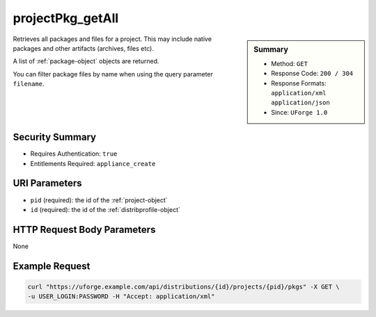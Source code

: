 .. Copyright 2016 FUJITSU LIMITED

.. _projectPkg-getAll:

projectPkg_getAll
-----------------

.. function:: GET /distributions/{id}/projects/{pid}/pkgs

.. sidebar:: Summary

	* Method: ``GET``
	* Response Code: ``200 / 304``
	* Response Formats: ``application/xml`` ``application/json``
	* Since: ``UForge 1.0``

Retrieves all packages and files for a project.  This may include native packages and other artifacts (archives, files etc). 

A list of :ref:`package-object` objects are returned. 

You can filter package files by name when using the query parameter ``filename``.

Security Summary
~~~~~~~~~~~~~~~~

* Requires Authentication: ``true``
* Entitlements Required: ``appliance_create``

URI Parameters
~~~~~~~~~~~~~~

* ``pid`` (required): the id of the :ref:`project-object`
* ``id`` (required): the id of the :ref:`distribprofile-object`

HTTP Request Body Parameters
~~~~~~~~~~~~~~~~~~~~~~~~~~~~

None

Example Request
~~~~~~~~~~~~~~~

.. code-block:: bash

	curl "https://uforge.example.com/api/distributions/{id}/projects/{pid}/pkgs" -X GET \
	-u USER_LOGIN:PASSWORD -H "Accept: application/xml"

.. seealso::

	 * :ref:`package-object`
	 * :ref:`projectPkg-create`
	 * :ref:`projectPkg-delete`
	 * :ref:`projectPkg-deleteAll`
	 * :ref:`projectPkg-download`
	 * :ref:`projectPkg-downloadFile`
	 * :ref:`projectPkg-get`
	 * :ref:`projectPkg-update`
	 * :ref:`projectPkg-upload`
	 * :ref:`projectPkgs-update`
	 * :ref:`project-create`
	 * :ref:`project-delete`
	 * :ref:`project-get`
	 * :ref:`project-getAll`
	 * :ref:`project-update`
